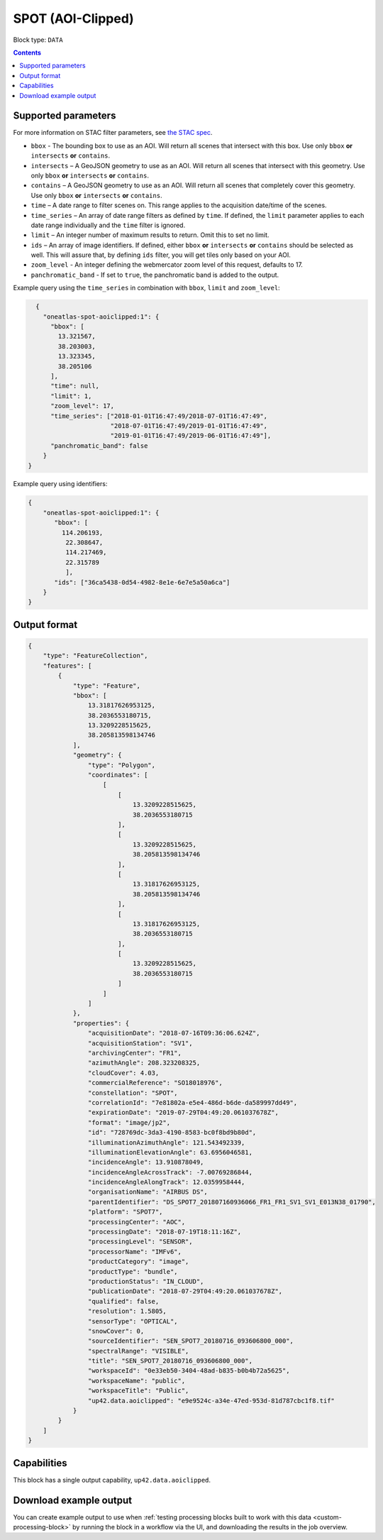 .. _spot-aoiclipped-block:

SPOT (AOI-Clipped)
==================

Block type: ``DATA``

.. contents::


Supported parameters
--------------------

For more information on STAC filter parameters, see
`the STAC spec <https://github.com/radiantearth/stac-spec/blob/master/api-spec/filters.md>`_.

* ``bbox`` - The bounding box to use as an AOI. Will return all scenes that intersect with this box. Use only ``bbox``
  **or** ``intersects`` **or** ``contains``.
* ``intersects`` – A GeoJSON geometry to use as an AOI. Will return all scenes that intersect with this geometry. Use only ``bbox``
  **or** ``intersects`` **or** ``contains``.
* ``contains`` – A GeoJSON geometry to use as an AOI. Will return all scenes that completely cover this geometry. Use only ``bbox``
  **or** ``intersects`` **or** ``contains``.
* ``time`` – A date range to filter scenes on. This range applies to the acquisition date/time of the scenes.
* ``time_series`` – An array of date range filters as defined by ``time``. If defined, the ``limit`` parameter applies to each date range individually and the ``time`` filter is ignored.
* ``limit`` – An integer number of maximum results to return. Omit this to set no limit.
* ``ids`` – An array of image identifiers. If defined, either ``bbox`` **or** ``intersects`` **or** ``contains`` should be selected as well. This will assure that, by defining ``ids`` filter, you will get tiles only based on your AOI.
* ``zoom_level`` - An integer defining the webmercator zoom level of this request, defaults to 17.
* ``panchromatic_band`` - If set to ``true``, the panchromatic band is added to the output.

Example query using the ``time_series`` in combination with ``bbox``,  ``limit`` and ``zoom_level``:

.. code-block:: javascript

    {
      "oneatlas-spot-aoiclipped:1": {
        "bbox": [
          13.321567,
          38.203003,
          13.323345,
          38.205106
        ],
        "time": null,
        "limit": 1,
        "zoom_level": 17,
        "time_series": ["2018-01-01T16:47:49/2018-07-01T16:47:49",
                        "2018-07-01T16:47:49/2019-01-01T16:47:49",
                        "2019-01-01T16:47:49/2019-06-01T16:47:49"],
        "panchromatic_band": false
      }
  }

Example query using identifiers:

.. code-block:: javascript

    {
        "oneatlas-spot-aoiclipped:1": {
           "bbox": [
             114.206193,
              22.308647,
              114.217469,
              22.315789
              ],
           "ids": ["36ca5438-0d54-4982-8e1e-6e7e5a50a6ca"]
        }
    }


Output format
-------------

.. code-block:: javascript

    {
        "type": "FeatureCollection",
        "features": [
            {
                "type": "Feature",
                "bbox": [
                    13.31817626953125,
                    38.2036553180715,
                    13.3209228515625,
                    38.205813598134746
                ],
                "geometry": {
                    "type": "Polygon",
                    "coordinates": [
                        [
                            [
                                13.3209228515625,
                                38.2036553180715
                            ],
                            [
                                13.3209228515625,
                                38.205813598134746
                            ],
                            [
                                13.31817626953125,
                                38.205813598134746
                            ],
                            [
                                13.31817626953125,
                                38.2036553180715
                            ],
                            [
                                13.3209228515625,
                                38.2036553180715
                            ]
                        ]
                    ]
                },
                "properties": {
                    "acquisitionDate": "2018-07-16T09:36:06.624Z",
                    "acquisitionStation": "SV1",
                    "archivingCenter": "FR1",
                    "azimuthAngle": 208.323208325,
                    "cloudCover": 4.03,
                    "commercialReference": "SO18018976",
                    "constellation": "SPOT",
                    "correlationId": "7e81802a-e5e4-486d-b6de-da589997dd49",
                    "expirationDate": "2019-07-29T04:49:20.061037678Z",
                    "format": "image/jp2",
                    "id": "728769dc-3da3-4190-8583-bc0f8bd9b80d",
                    "illuminationAzimuthAngle": 121.543492339,
                    "illuminationElevationAngle": 63.6956046581,
                    "incidenceAngle": 13.910878049,
                    "incidenceAngleAcrossTrack": -7.00769286844,
                    "incidenceAngleAlongTrack": 12.0359958444,
                    "organisationName": "AIRBUS DS",
                    "parentIdentifier": "DS_SPOT7_201807160936066_FR1_FR1_SV1_SV1_E013N38_01790",
                    "platform": "SPOT7",
                    "processingCenter": "AOC",
                    "processingDate": "2018-07-19T18:11:16Z",
                    "processingLevel": "SENSOR",
                    "processorName": "IMFv6",
                    "productCategory": "image",
                    "productType": "bundle",
                    "productionStatus": "IN_CLOUD",
                    "publicationDate": "2018-07-29T04:49:20.061037678Z",
                    "qualified": false,
                    "resolution": 1.5805,
                    "sensorType": "OPTICAL",
                    "snowCover": 0,
                    "sourceIdentifier": "SEN_SPOT7_20180716_093606800_000",
                    "spectralRange": "VISIBLE",
                    "title": "SEN_SPOT7_20180716_093606800_000",
                    "workspaceId": "0e33eb50-3404-48ad-b835-b0b4b72a5625",
                    "workspaceName": "public",
                    "workspaceTitle": "Public",
                    "up42.data.aoiclipped": "e9e9524c-a34e-47ed-953d-81d787cbc1f8.tif"
                }
            }
        ]
    }

Capabilities
------------

This block has a single output capability, ``up42.data.aoiclipped``.

Download example output
-----------------------

You can create example output to use when :ref:`testing processing blocks built to work with this data <custom-processing-block>`
by running the block in a workflow via the UI, and downloading the results in the job overview.
